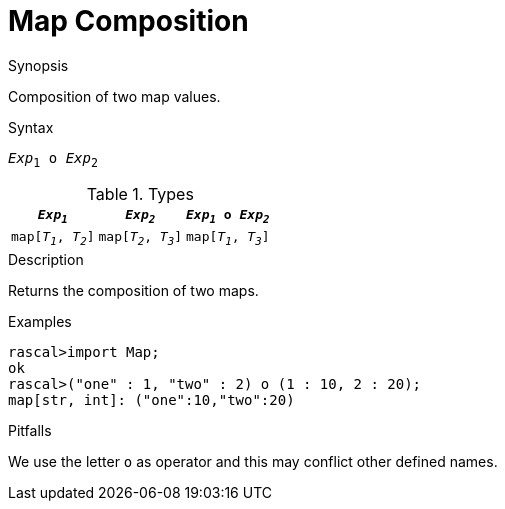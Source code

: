 
[[Map-Composition]]
# Map Composition
:concept: Expressions/Values/Map/Composition

.Synopsis
Composition of two map values.

.Syntax
`_Exp_~1~ o _Exp_~2~`

.Types

|====
|`_Exp~1~_`            | `_Exp~2~_`           | `_Exp~1~_ o _Exp~2~_` 

| `map[_T~1~_, _T~2~_]` | `map[_T~2~_, _T~3~_]` | `map[_T~1~_, _T~3~_]` 
|====

.Function

.Description
Returns the composition of two maps.

.Examples
[source,rascal-shell]
----
rascal>import Map;
ok
rascal>("one" : 1, "two" : 2) o (1 : 10, 2 : 20);
map[str, int]: ("one":10,"two":20)
----

.Benefits

.Pitfalls
We use the letter `o` as operator and this may conflict other defined names.

:leveloffset: +1

:leveloffset: -1